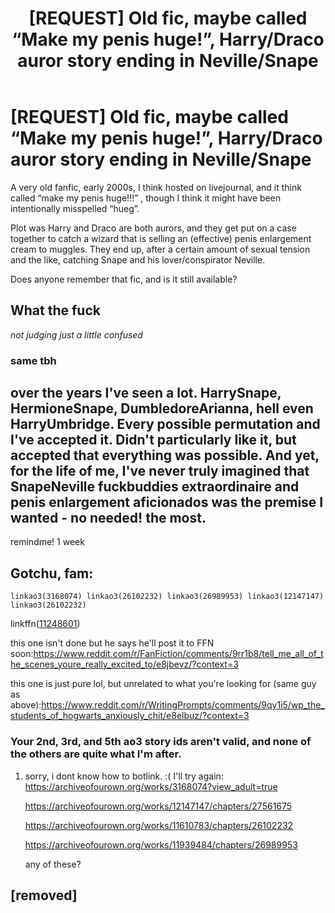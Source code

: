 #+TITLE: [REQUEST] Old fic, maybe called “Make my penis huge!”, Harry/Draco auror story ending in Neville/Snape

* [REQUEST] Old fic, maybe called “Make my penis huge!”, Harry/Draco auror story ending in Neville/Snape
:PROPERTIES:
:Author: sadrice
:Score: 0
:DateUnix: 1540706091.0
:DateShort: 2018-Oct-28
:FlairText: Request
:END:
A very old fanfic, early 2000s, I think hosted on livejournal, and it think called “make my penis huge!!!” , though I think it might have been intentionally misspelled “hueg”.

Plot was Harry and Draco are both aurors, and they get put on a case together to catch a wizard that is selling an (effective) penis enlargement cream to muggles. They end up, after a certain amount of sexual tension and the like, catching Snape and his lover/conspirator Neville.

Does anyone remember that fic, and is it still available?


** What the fuck

/not judging just a little confused/
:PROPERTIES:
:Author: mychllr
:Score: 26
:DateUnix: 1540708688.0
:DateShort: 2018-Oct-28
:END:

*** same tbh
:PROPERTIES:
:Author: Namzeh011
:Score: 9
:DateUnix: 1540727734.0
:DateShort: 2018-Oct-28
:END:


** over the years I've seen a lot. HarrySnape, HermioneSnape, DumbledoreArianna, hell even HarryUmbridge. Every possible permutation and I've accepted it. Didn't particularly like it, but accepted that everything was possible. And yet, for the life of me, I've never truly imagined that SnapeNeville fuckbuddies extraordinaire and penis enlargement aficionados was the premise I wanted - no needed! the most.

remindme! 1 week
:PROPERTIES:
:Author: Jack_SL
:Score: 3
:DateUnix: 1540738757.0
:DateShort: 2018-Oct-28
:END:


** Gotchu, fam:

#+begin_example
  linkao3(3168074) linkao3(26102232) linkao3(26989953) linkao3(12147147) linkao3(26102232) 
#+end_example

linkffn([[https://www.fanfiction.net/s/11248601/1/Harry-Potter-and-the-Forbidden-Midnight-Love-Magical-Experience][11248601]])

this one isn't done but he says he'll post it to FFN soon:[[https://www.reddit.com/r/FanFiction/comments/9rr1b8/tell_me_all_of_the_scenes_youre_really_excited_to/e8jbevz/?context=3]]

this one is just pure lol, but unrelated to what you're looking for (same guy as above):[[https://www.reddit.com/r/WritingPrompts/comments/9qy1i5/wp_the_students_of_hogwarts_anxiously_chit/e8elbuz/?context=3]]
:PROPERTIES:
:Author: Twinkie_Fucker
:Score: 2
:DateUnix: 1540711307.0
:DateShort: 2018-Oct-28
:END:

*** Your 2nd, 3rd, and 5th ao3 story ids aren't valid, and none of the others are quite what I'm after.
:PROPERTIES:
:Author: sadrice
:Score: 1
:DateUnix: 1540774196.0
:DateShort: 2018-Oct-29
:END:

**** sorry, i dont know how to botlink. :( I'll try again:\\
[[https://archiveofourown.org/works/3168074?view_adult=true]]

[[https://archiveofourown.org/works/12147147/chapters/27561675]]

[[https://archiveofourown.org/works/11610783/chapters/26102232]]

[[https://archiveofourown.org/works/11939484/chapters/26989953]]

any of these?
:PROPERTIES:
:Author: Twinkie_Fucker
:Score: 1
:DateUnix: 1540777868.0
:DateShort: 2018-Oct-29
:END:


** [removed]
:PROPERTIES:
:Score: 1
:DateUnix: 1540709839.0
:DateShort: 2018-Oct-28
:END:
